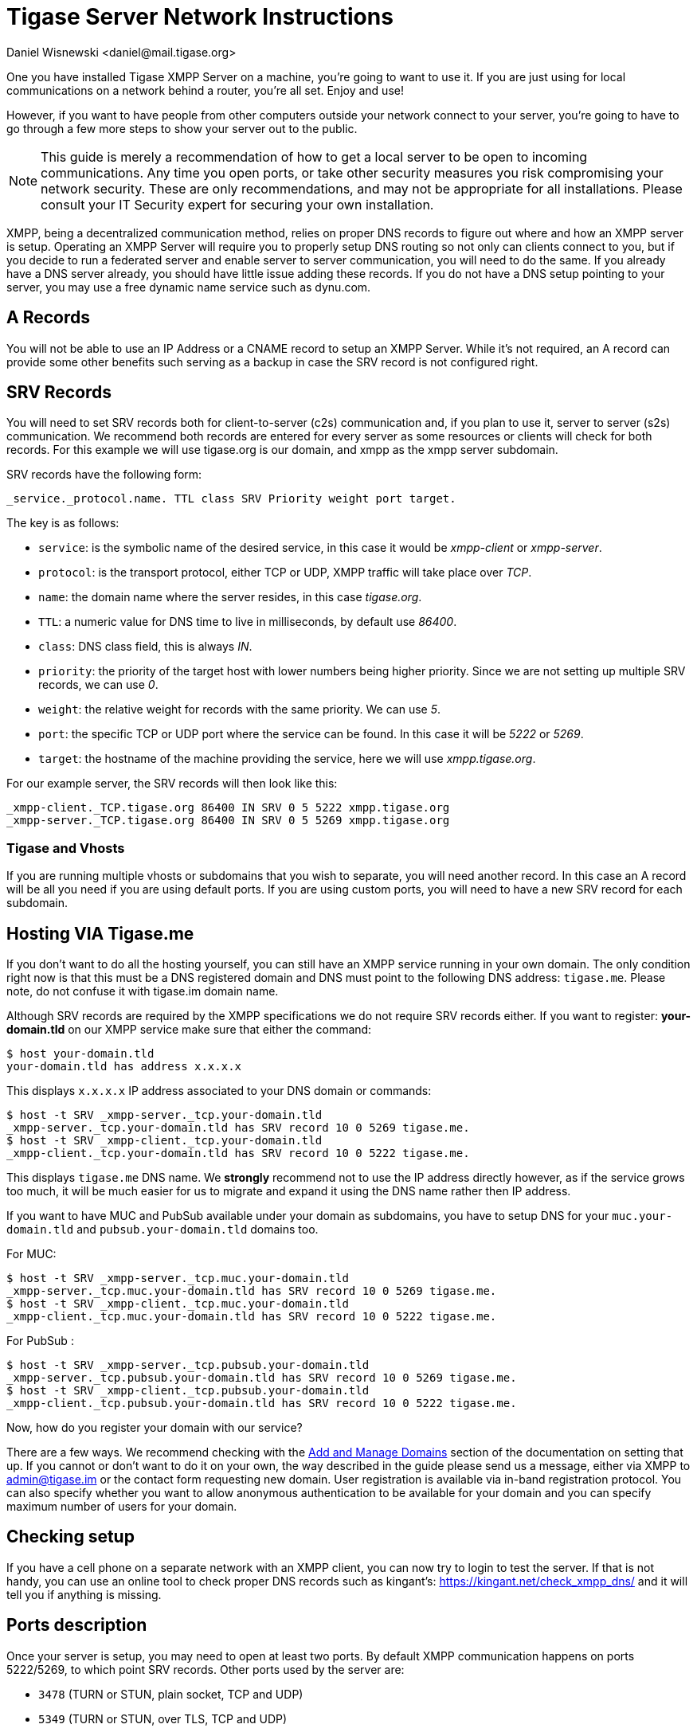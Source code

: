 [[setupTigaseServer]]
= Tigase Server Network Instructions
:author: Daniel Wisnewski <daniel@mail.tigase.org>
:version: v1.0, May 2016: Reformatted for v8.0.0.

One you have installed Tigase XMPP Server on a machine, you're going to want to use it. If you are just using for local communications on a network behind a router, you're all set. Enjoy and use!

However, if you want to have people from other computers outside your network connect to your server, you're going to have to go through a few more steps to show your server out to the public.

NOTE: This guide is merely a recommendation of how to get a local server to be open to incoming communications. Any time you open ports, or take other security measures you risk compromising your network security. These are only recommendations, and may not be appropriate for all installations. Please consult your IT Security expert for securing your own installation.

XMPP, being a decentralized communication method, relies on proper DNS records to figure out where and how an XMPP server is setup. Operating an XMPP Server will require you to properly setup DNS routing so not only can clients connect to you, but if you decide to run a federated server and enable server to server communication, you will need to do the same. If you already have a DNS server already, you should have little issue adding these records.
If you do not have a DNS setup pointing to your server, you may use a free dynamic name service such as dynu.com.

== A Records
You will not be able to use an IP Address or a CNAME record to setup an XMPP Server. While it's not required, an A record can provide some other benefits such serving as a backup in case the SRV record is not configured right.

== SRV Records
You will need to set SRV records both for client-to-server (c2s) communication and, if you plan to use it, server to server (s2s) communication. We recommend both records are entered for every server as some resources or clients will check for both records.
For this example we will use tigase.org is our domain, and xmpp as the xmpp server subdomain.

SRV records have the following form:

[source]
----
_service._protocol.name. TTL class SRV Priority weight port target.
----

The key is as follows:

* `service`: is the symbolic name of the desired service, in this case it would be _xmpp-client_ or _xmpp-server_.
* `protocol`: is the transport protocol, either TCP or UDP, XMPP traffic will take place over _TCP_.
* `name`: the domain name where the server resides, in this case _tigase.org_.
* `TTL`: a numeric value for DNS time to live in milliseconds, by default use _86400_.
* `class`: DNS class field, this is always _IN_.
* `priority`: the priority of the target host with lower numbers being higher priority. Since we are not setting up multiple SRV records, we can use _0_.
* `weight`: the relative weight for records with the same priority. We can use _5_.
* `port`: the specific TCP or UDP port where the service can be found. In this case it will be _5222_ or _5269_.
* `target`: the hostname of the machine providing the service, here we will use _xmpp.tigase.org_.

For our example server, the SRV records will then look like this:

[source]
----
_xmpp-client._TCP.tigase.org 86400 IN SRV 0 5 5222 xmpp.tigase.org
_xmpp-server._TCP.tigase.org 86400 IN SRV 0 5 5269 xmpp.tigase.org
----

=== Tigase and Vhosts
If you are running multiple vhosts or subdomains that you wish to separate, you will need another record. In this case an A record will be all you need if you are using default ports. If you are using custom ports, you will need to have a new SRV record for each subdomain.

== Hosting VIA Tigase.me
If you don't want to do all the hosting yourself, you can still have an XMPP service running in your own domain. The only condition right now is that this must be a DNS registered domain and DNS must point to the following DNS address: `tigase.me`. Please note, do not confuse it with tigase.im domain name.

Although SRV records are required by the XMPP specifications we do not require SRV records either. If you want to register: *your-domain.tld* on our XMPP service make sure that either the command:
[source,sh]
-----
$ host your-domain.tld
your-domain.tld has address x.x.x.x
-----

This displays `x.x.x.x` IP address associated to your DNS domain or commands:

[source,sh]
-----
$ host -t SRV _xmpp-server._tcp.your-domain.tld
_xmpp-server._tcp.your-domain.tld has SRV record 10 0 5269 tigase.me.
$ host -t SRV _xmpp-client._tcp.your-domain.tld
_xmpp-client._tcp.your-domain.tld has SRV record 10 0 5222 tigase.me.
-----

This displays `tigase.me` DNS name. We *strongly* recommend not to use the IP address directly however, as if the service grows too much, it will be much easier for us to migrate and expand it using the DNS name rather then IP address.

If you want to have MUC and PubSub available under your domain as subdomains, you have to setup DNS for your `muc.your-domain.tld` and `pubsub.your-domain.tld` domains too.

For MUC:

[source,sh]
-----
$ host -t SRV _xmpp-server._tcp.muc.your-domain.tld
_xmpp-server._tcp.muc.your-domain.tld has SRV record 10 0 5269 tigase.me.
$ host -t SRV _xmpp-client._tcp.muc.your-domain.tld
_xmpp-client._tcp.muc.your-domain.tld has SRV record 10 0 5222 tigase.me.
-----

For PubSub :

[source,sh]
-----
$ host -t SRV _xmpp-server._tcp.pubsub.your-domain.tld
_xmpp-server._tcp.pubsub.your-domain.tld has SRV record 10 0 5269 tigase.me.
$ host -t SRV _xmpp-client._tcp.pubsub.your-domain.tld
_xmpp-client._tcp.pubsub.your-domain.tld has SRV record 10 0 5222 tigase.me.
-----

Now, how do you register your domain with our service?

There are a few ways. We recommend checking with the xref:xref:addManageDomain[Add and Manage Domains] section of the documentation on setting that up. If you cannot or don't want to do it on your own, the way described in the guide please send us a message, either via XMPP to admin@tigase.im or the contact form requesting new domain. User registration is available via in-band registration protocol. You can also specify whether you want to allow anonymous authentication to be available for your domain and you can specify maximum number of users for your domain.

== Checking setup

If you have a cell phone on a separate network with an XMPP client, you can now try to login to test the server. If that is not handy, you can use an online tool to check proper DNS records such as kingant's: link:https://kingant.net/check_xmpp_dns/[https://kingant.net/check_xmpp_dns/] and it will tell you if anything is missing.

== Ports description
Once your server is setup, you may need to open at least two ports. By default XMPP communication happens on ports 5222/5269, to which point SRV records. Other ports used by the server are:

* `3478` (TURN or STUN, plain socket, TCP and UDP)
* `5349` (TURN or STUN, over TLS, TCP and UDP)
* `5222` (default XMPP socket port)
* `5223` (legacy XMPP socket port)
* `5269` (default s2s port, i.e.: federation support)
* `5277` (cluster connection)
* `5280` (default BOSH port)
* `5290` (default WebSocket port)
* `8080` (HTTP API component port)
* `9050` (JMX Monitoring)

If for any reason you can't use default ports and have to change them it's possible to point SRV records those ports. Please keep in mind, that you have to open those ports for incoming connections in your firewall. In case you are using `iptables` you can use following command to include those ports in your rules:
[source,bash]
-----
iptables -A INPUT -p tcp -m tcp --dport 5222 -j ACCEPT
iptables -A INPUT -p tcp -m tcp --dport 5223 -j ACCEPT
iptables -A INPUT -p tcp -m tcp --dport 5269 -j ACCEPT
iptables -A INPUT -p tcp -m tcp --dport 5277 -j ACCEPT
iptables -A INPUT -p tcp -m tcp --dport 5280 -j ACCEPT
iptables -A INPUT -p tcp -m tcp --dport 5290 -j ACCEPT
iptables -A INPUT -p tcp -m tcp --dport 8080 -j ACCEPT
iptables -A INPUT -p tcp -m tcp --dport 9050 -j ACCEPT
-----

Both ports should be setup to use TCP only. If for any reason you want to make service available for different ports you can:

. change ports in Tigase configuration and update DNS SRV records;
. forward those ports to default Tigase ports (this is especially useful under *nix operating system if you want to utilize ports lower than `1024` while running, as recommended, Tigase service from user account - there is a limitation and user accounts can bind to ports lower than `1024`), for example using `iptables` rules (in following example we are making available Tigase SSL websocket port available under port `443`, which is usually opened in corporate firewalls):
+
[source,bash]
-----
iptables -t nat -A PREROUTING -p tcp --dport 443 -j REDIRECT --to-ports 5291
-----
